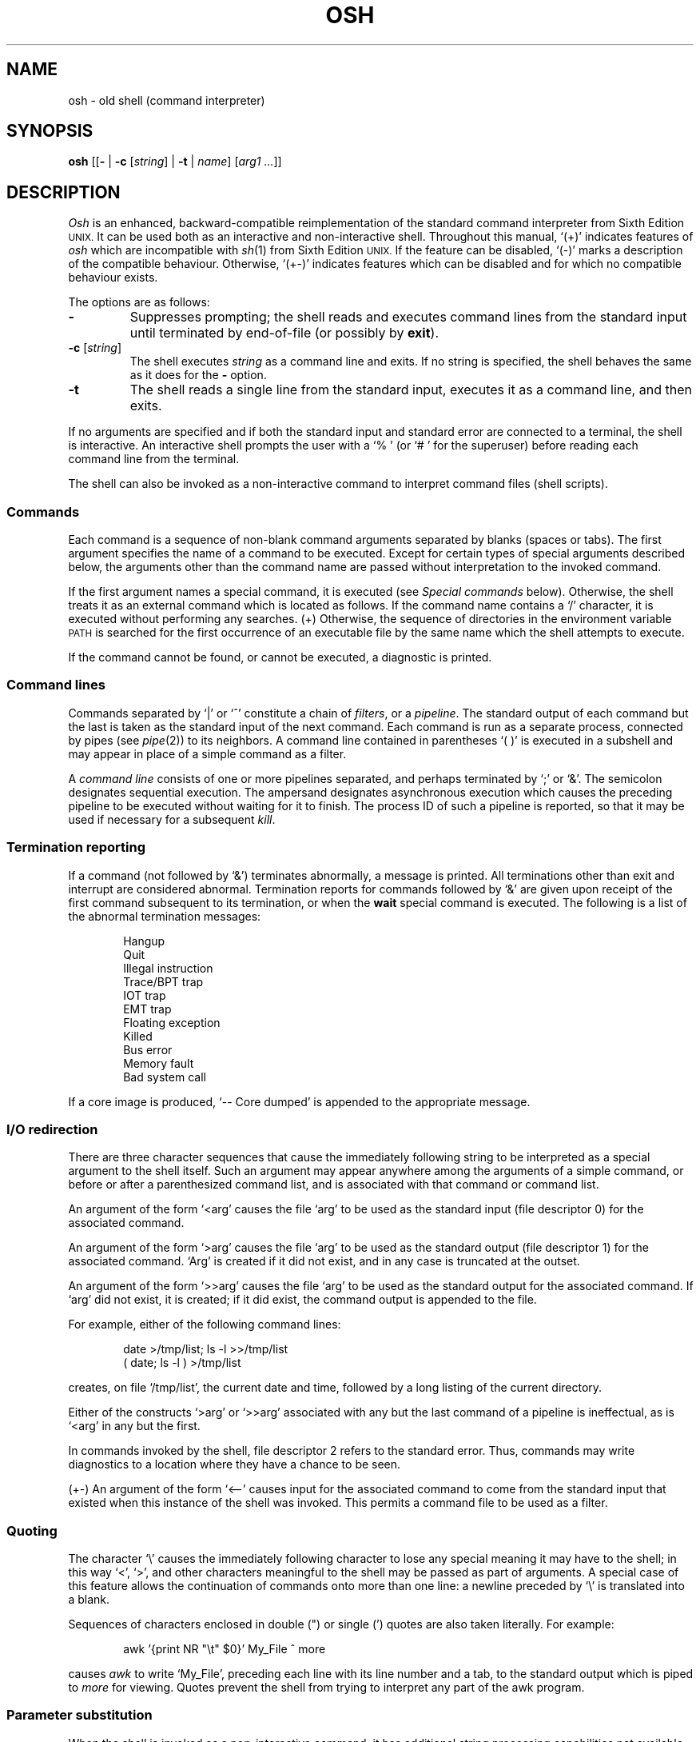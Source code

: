 .\"
.\" Modified by Jeffrey Allen Neitzel, 2003, 2004.
.\"
.\"	Derived from: Sixth Edition (V6) Unix /usr/man/man1/sh.1
.\"
.\" Copyright(C) Caldera International Inc. 2001-2002. All rights reserved.
.\"
.\" Redistribution and use in source and binary forms, with or without
.\" modification, are permitted provided that the following conditions
.\" are met:
.\"   Redistributions of source code and documentation must retain the
.\"    above copyright notice, this list of conditions and the following
.\"    disclaimer.
.\"   Redistributions in binary form must reproduce the above copyright
.\"    notice, this list of conditions and the following disclaimer in the
.\"    documentation and/or other materials provided with the distribution.
.\"   All advertising materials mentioning features or use of this software
.\"    must display the following acknowledgement:
.\"      This product includes software developed or owned by Caldera
.\"      International, Inc.
.\"   Neither the name of Caldera International, Inc. nor the names of
.\"    other contributors may be used to endorse or promote products
.\"    derived from this software without specific prior written permission.
.\"
.\" USE OF THE SOFTWARE PROVIDED FOR UNDER THIS LICENSE BY CALDERA
.\" INTERNATIONAL, INC. AND CONTRIBUTORS ``AS IS'' AND ANY EXPRESS OR
.\" IMPLIED WARRANTIES, INCLUDING, BUT NOT LIMITED TO, THE IMPLIED
.\" WARRANTIES OF MERCHANTABILITY AND FITNESS FOR A PARTICULAR PURPOSE
.\" ARE DISCLAIMED. IN NO EVENT SHALL CALDERA INTERNATIONAL, INC. BE
.\" LIABLE FOR ANY DIRECT, INDIRECT INCIDENTAL, SPECIAL, EXEMPLARY, OR
.\" CONSEQUENTIAL DAMAGES (INCLUDING, BUT NOT LIMITED TO, PROCUREMENT OF
.\" SUBSTITUTE GOODS OR SERVICES; LOSS OF USE, DATA, OR PROFITS; OR
.\" BUSINESS INTERRUPTION) HOWEVER CAUSED AND ON ANY THEORY OF LIABILITY,
.\" WHETHER IN CONTRACT, STRICT LIABILITY, OR TORT (INCLUDING NEGLIGENCE
.\" OR OTHERWISE) ARISING IN ANY WAY OUT OF THE USE OF THIS SOFTWARE,
.\" EVEN IF ADVISED OF THE POSSIBILITY OF SUCH DAMAGE.
.\"
.TH OSH 1 "June 28, 2004" "osh-040628" "User Commands"
.SH NAME
osh \- old shell (command interpreter)
.SH SYNOPSIS
.B osh
[[\fB\-\fR | \fB\-c\fR [\fIstring\fR] | \fB\-t\fR | \fIname\fR]
[\fIarg1 ...\fR]]
.SH DESCRIPTION
.I Osh
is an enhanced,
backward-compatible reimplementation of the standard
command interpreter from Sixth Edition
.SM UNIX.
It can be used both as an interactive and non-interactive shell.
Throughout this manual, `(+)' indicates features of
.I osh
which are incompatible with
.IR sh (1)
from Sixth Edition
.SM UNIX.
If the feature can be disabled, `(\-)' marks a description
of the compatible behaviour.
Otherwise, `(+\-)' indicates features which can be disabled
and for which no compatible behaviour exists.
.PP
The options are as follows:
.TP
.B \-
Suppresses prompting;
the shell reads and executes command lines from the standard input
until terminated by end-of-file (or possibly by
.BR exit ).
.TP
\fB\-c\fR [\fIstring\fR]
The shell executes
.I string
as a command line and exits.
If no string is specified,
the shell behaves the same as it does for the \fB\-\fR option.
.TP
.B \-t
The shell reads a single line from the standard input,
executes it as a command line,
and then exits.
.PP
If no arguments are specified and if both the standard input
and standard error are connected to a terminal,
the shell is interactive.
An interactive shell prompts the user
with a `%\ ' (or `#\ ' for the superuser)
before reading each command line from the terminal.
.PP
The shell can also be invoked as a non-interactive command
to interpret command files (shell scripts).
.SS Commands
Each command is a sequence of non-blank command arguments
separated by blanks (spaces or tabs).
The first argument specifies the name of a command to be executed.
Except for certain types of special arguments described below,
the arguments other than the command name are passed
without interpretation to the invoked command.
.PP
If the first argument names a special command,
it is executed (see
.I "Special commands"
below).
Otherwise, the shell treats it as an external command which is
located as follows.
If the command name contains a `/' character,
it is executed without performing any searches.
(+) Otherwise,
the sequence of directories in the environment variable
.SM PATH
is searched for the first occurrence
of an executable file by the same name
which the shell attempts to execute.
.PP
If the command cannot be found,
or cannot be executed,
a diagnostic is printed.
.SS Command lines
Commands separated by `|' or `^' constitute a chain of
.IR filters ,
or a
.IR pipeline .
The standard output of each command but the last
is taken as the standard input of the next command.
Each command is run as a separate process, connected
by pipes (see
.IR pipe (2))
to its neighbors.
A command line contained in parentheses `( )' is executed in a
subshell and may appear in place of a simple command as a filter.
.PP
A
.I "command line"
consists of one or more pipelines separated,
and perhaps terminated by `;' or `&'.
The semicolon designates sequential execution.
The ampersand designates asynchronous execution which causes
the preceding pipeline to be executed without waiting for it
to finish.
The process ID of such a pipeline is reported,
so that it may be used if necessary for a subsequent
.IR kill .
.SS Termination reporting
If a command (not followed by `&') terminates abnormally,
a message is printed.
All terminations other than exit and interrupt
are considered abnormal.
Termination reports for commands followed by `&'
are given upon receipt of the first command
subsequent to its termination,
or when the
.B wait
special command is executed.
The following is a list of the abnormal termination messages:
.PP
.RS 6n
Hangup
.br
Quit
.br
Illegal instruction
.br
Trace/BPT trap
.br
IOT trap
.br
EMT trap
.br
Floating exception
.br
Killed
.br
Bus error
.br
Memory fault
.br
Bad system call
.RE
.PP
If a core image is produced,
`\-\- Core dumped' is appended to the appropriate message.
.SS I/O redirection
There are three character sequences that cause the immediately
following string to be interpreted as a special argument to the
shell itself.
Such an argument may appear anywhere among the arguments of a
simple command,
or before or after a parenthesized command list,
and is associated with that command or command list.
.PP
An argument of the form `<arg' causes the file `arg'
to be used as the standard input (file descriptor 0)
for the associated command.
.PP
An argument of the form `>arg' causes the file `arg'
to be used as the standard output (file descriptor 1)
for the associated command.
`Arg' is created if it did not exist, and in any case
is truncated at the outset.
.PP
An argument of the form `>>arg' causes the file `arg'
to be used as the standard output for the associated command.
If `arg' did not exist, it is created; if it did exist,
the command output is appended to the file.
.PP
For example, either of the following command lines:
.PP
.RS 6n
date >/tmp/list; ls \-l >>/tmp/list
.br
( date; ls \-l ) >/tmp/list
.RE
.PP
creates, on file `/tmp/list', the current date and time,
followed by a long listing of the current directory.
.PP
Either of the constructs `>arg' or `>>arg'
associated with any but the last command of a pipeline
is ineffectual, as is `<arg' in any but the first.
.PP
In commands invoked by the shell,
file descriptor 2 refers to the standard error.
Thus, commands may write diagnostics to a location
where they have a chance to be seen.
.PP
(+\-) An argument of the form `<\-\-' causes input for the
associated command to come from the standard input that existed
when this instance of the shell was invoked.
This permits a command file to be used as a filter.
.SS Quoting
The character `\\' causes the immediately following character
to lose any special meaning it may have to the shell; in this
way `<', `>', and other characters meaningful to the
shell may be passed as part of arguments.
A special case of this feature allows the continuation of commands
onto more than one line:  a newline preceded by `\\' is translated
into a blank.
.PP
Sequences of characters enclosed in double (") or single (')
quotes are also taken literally.
For example:
.PP
.RS 6n
awk '{print NR "\\t" $0}' My_File ^ more
.RE
.PP
causes
.I awk
to write `My_File',
preceding each line with its line number and a tab,
to the standard output which is piped to
.I more
for viewing.
Quotes prevent the shell from trying to interpret any part
of the awk program.
.SS Parameter substitution
When the shell is invoked as a non-interactive command,
it has additional string processing capabilities not available
when interactive.
If the shell is invoked in the following form:
.PP
.RS 6n
osh name [arg1 ...]
.RE
.PP
.I name
is either taken as one of the shell options,
or as the name of a
.I "command file"
which is opened as the standard input of the shell.
.PP
In both cases,
the shell reads and interprets
command lines from its standard input.
In each command line,
unquoted character sequences of the form `$N', where
.I N
is a digit,
are substituted with the \fIN\fRth argument to the invocation
of the shell (\fIargn\fR).
`$0' is substituted with
.IR name .
.PP
Interactive and non-interactive shells attempt to set
the following special parameters:
.TP 10n
$$
Is the process ID of this instance of the shell.
.TP
$h (+\-)
Is the current value of the environment variable
.SM HOME.
.TP
$n (+\-)
Is the number of positional parameters currently known
to the shell.
.TP
$p (+\-)
Is the current value of the environment variable
.SM PATH.
.TP
$s (+\-)
Is the exit status of the last command from the
previous command line.
.TP
$t (+\-)
Is the user's terminal name.
.TP
$u (+\-)
Is the user's login name or effective user name.
.PP
Parameter substitution is performed only once for each command line.
.SS File name generation
Following parameter substitution,
any argument containing unquoted `*', `?', or `[' characters
is treated specially as follows.
The current directory is searched for files which
.I match
the given argument.
The file name components `.' and `..', and the `/' character,
are normally excluded from matches and must be matched explicitly.
.PP
The character `*' in an argument matches any string of characters
in a file name (including the null string).
.PP
The character `?' matches any single character in a file name.
.PP
Square brackets `[...]' specify a class of characters which
matches any single file name character in the class.
Within the brackets,
each ordinary character is taken
to be a member of the class.
A pair of characters separated by `\-' places
in the class
each character lexically greater than or equal to
the first and less than or equal to the second
member of the pair.
.PP
For example, `*' matches all file names;
`?' matches all one-character file names; `[ab]*.s' matches
all file names beginning with `a' or `b' and ending with `.s';
`?[zi\-m]' matches all two-character file names ending
with `z' or the letters `i' through `m'.
.PP
If the argument with `*', `?', or `[' also contains a `/', a slightly
different procedure is used:  instead of the current directory,
the directory used is the one obtained by taking the argument up
to the last `/' before a `*', `?', or `['.
The matching process matches the remainder of the argument
after this `/' against the files in the derived directory.
For example:  `/usr/dmr/a*.s' matches all files
in directory `/usr/dmr' which begin
with `a' and end with `.s'.
.PP
In any event, a list of names is obtained which match
the argument.
This list is sorted into alphabetical order,
and the resulting sequence of arguments replaces the
single argument containing the `*', `?', or `['.
The same process is carried out for each argument
(the resulting lists are
.I not
merged)
and finally the command is executed with the resulting list of
arguments.
.PP
Any argument which does not match a file name:
.RS 6n
(+) is left unchanged.
.br
(\-) causes a diagnostic to be printed.
.RE
.SS Initialization (+)
If the first character of the name used to invoke the shell
is `\-' (as it is when you login),
it first attempts to read `/etc/osh.login'.
Next, it attempts to read `.osh.login' in the user's home directory.
For each of these files which is readable and seekable (see
.IR lseek (2)),
the shell executes the commands contain within.
Upon successful completion, the shell prompts the user for
input as usual.
.PP
In the normal case,
an interrupt signal received by the shell during execution of
either file causes it to cease execution of that file.
This does not terminate the shell.
If desired, the
.B trap
special command can be used to ignore interrupts
and other signals.
.PP
A shell-detected error (e.g., syntax error) in either file
causes the shell to terminate immediately.
.SS End of file
An end-of-file in the shell's input causes it to exit.
If interactive, this means the shell terminates when the
user types an EOF (often represented by `^D') at the
beginning of a line.
.SS Special commands
The following commands are executed by the shell without
creating a new process.
Attempts to pipe, redirect, or run these commands asynchronously
are ignored except where noted.
.TP
\fB:\fR [\fIarg ...\fR]
does nothing; exit status is always zero.
.TP
\fBchdir\fR [\fIdir\fR]
changes the shell's working directory to
.IR dir .
(+\-) If
.I dir
is not specified,
the user's home directory is used by default.
If
.I dir
is `-', the previous working directory is used instead.
.TP
\fBexec\fR \fIcommand\fR [\fIarg ...\fR] (+\-)
replaces the current shell with the specified command.
Redirection arguments are permitted.
.TP
.B exit
terminates a shell which is reading commands from a file.
The exit status is that of the last command executed.
.TP
.B login
replaces an interactive shell with an instance of
.IR login (1).
.TP
\fBset\fR [\fIclone\fR | \fInoclone\fR] (+)
sets the current compatibility mode of the shell.
If set to \fIclone\fR, all enhancements to the shell with the
exception of this command are disabled; \fInoclone\fR is the
default.
With no argument, the current mode is printed.
.TP
\fBsetenv\fR \fIname\fR [\fIvalue\fR] (+\-)
sets the environment variable \fIname\fR to the string \fIvalue\fR.
If \fIvalue\fR is not specified, the environment variable \fIname\fR
is set to the empty string.
.TP
.B shift
shifts all positional parameters to the left by 1 with the exception
of `$0' which remains constant.
.TP
\fBtrap\fR [[\fB+\fR | \fB\-\fR] \fIsignal_number ...\fR] (+\-)
\fB+\fR causes the specified signals
to be ignored if it is possible to do so.
\fB-\fR causes the specified signals
to be reset to the default action.
If a signal was already ignored when the shell was invoked,
it cannot be reset with \fB-\fR.
With no arguments, a list of the
currently trapped signals is printed.
.TP
\fBunsetenv\fR \fIname\fR (+\-)
removes the variable \fIname\fR from the environment.
.TP
.B wait
waits for all asynchronous processes.
.SS Exit status; interrupts
If the shell is interactive and detects an error,
it returns a non-zero exit status if the user types
an EOF at the next prompt.
.PP
If the shell is non-interactive and is reading commands from a file,
any shell-detected error (or an interrupt signal) causes the shell
to cease execution of that file.
This results in a non-zero exit status.
.PP
Otherwise, the exit status of the shell is that of the
last command executed.
.PP
Processes that are created with `&' ignore interrupts.
If such a process has not already redirected its input
with a `<',
the shell automatically redirects it from /dev/null.
.SH ENVIRONMENT
.TP
.B "HOME (+)"
Is the user's home directory which is used as the default
argument for the
.B chdir
special command.
.TP
.B "OSH_COMPAT (+)"
Indicates the desired compatibility mode for future invocations
of the shell.
The value may be set to one of \fIclone\fR or \fInoclone\fR.
Other values are ignored.
The effects of this variable can be overridden by using the
.B set
special command.
.TP
.B "PATH (+)"
Is the sequence of directories used by the shell to search
for external commands.
The Sixth Edition
.SM UNIX
shell
always used `.:/bin:/usr/bin', not
.SM PATH.
.SH FILES
.TP
.B /dev/null
default source of input for asynchronous commands
.TP
.B "/etc/osh.login (+)"
system-wide initialization file for login shells
.TP
.B ".osh.login (+)"
user initialization file for login shells (located
in the user's home directory)
.SH "SEE ALSO"
csh(1),
env(1),
fd2(1),
goto(1),
if(1),
login(1),
sh(1)
.PP
`The UNIX Time-Sharing System',
CACM, July, 1974,
which gives the theory of operation of the shell.
.PP
Osh home page: http://jneitzel.sdf1.org/osh/
.SH AUTHORS
.TP
Gunnar Ritter
Original author of this implementation of osh
.TP
Jeffrey Allen Neitzel
Current maintainer of all versions of osh released since
July 30, 2003
.SH COMPATIBILITY
This implementation of the shell is intended to be
backward compatible with the behaviour of
.IR sh (1)
from Sixth Edition
.SM UNIX.
However, there are a few minor differences,
the primary one being that this version can handle
8-bit character sets, whereas the original can only
handle 7-bit ASCII.
.PP
Another noteworthy difference is that this version can read
initialization files, whereas the original cannot.
.SH HISTORY
The Thompson shell, by Ken Thompson of Bell Labs, was used as the
standard command interpreter through Sixth Edition
.SM UNIX.
In the Seventh Edition,
it was replaced by the Bourne shell and then made available as
.IR osh .
.SH NOTES
If running in compatible mode,
.I osh
has no facilities for setting, unsetting, or otherwise
manipulating environment variables within the shell.
This must be accomplished by using other tools such as
.IR env (1).
.SH BUGS
There is no built-in way to redirect the diagnostic output;
.IR fd2 (1)
can be used for this purpose.
.PP
Note that this is simply a documentation bug,
not a bug in the shell.
Some oddities are undocumented in this manual page.
Particularly noteworthy is the fact that there is no such thing
as a "usage error" when invoking the shell.
For example, all of the following invocations of the shell are
perfectly legal:
.PP
.RS 6n
osh -cats_are_nice ': "Good kitty =)"'
.br
osh -tabbies_are_too
.br
osh -s
.RE
.PP
The first two cases correspond to the
.B \-c
and
.B \-t
options
respectively;
the third case corresponds to the
.B \-
option.
.PP
No attempt is made to recover from
.IR read (2)
errors.
This results in the immediate termination of the shell
with a non-zero exit status.
